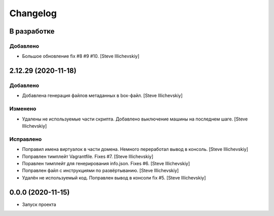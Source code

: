 Changelog
=========

В разработке
------------

Добавлено
~~~~~~~~~
- Большое обновление fix #8 #9 #10. [Steve Illichevskiy]


2.12.29 (2020-11-18)
--------------------

Добавлено
~~~~~~~~~
- Добавлена генерация файлов метаданных в box-файл. [Steve Illichevskiy]


Изменено
~~~~~~~~
- Удалены не используемые части скрипта. Добавлено выключение машины на последнем шаге. [Steve Illichevskiy]


Исправлено
~~~~~~~~~~
- Поправил имена виртуалок в части домена. Немного переработал вывод в консоль. [Steve Illichevskiy]

- Поправлен тимплейт Vagrantfile. Fixes #7. [Steve Illichevskiy]

- Поравлен тимплейт для генерирования info.json. Fixes #6. [Steve Illichevskiy]

- Поправлен файл с инструкциями по развёртыванию. [Steve Illichevskiy]

- Удалён не используемый код. Поправлен вывод в консоли fix #5. [Steve Illichevskiy]


0.0.0 (2020-11-15)
------------------

- Запуск проекта
